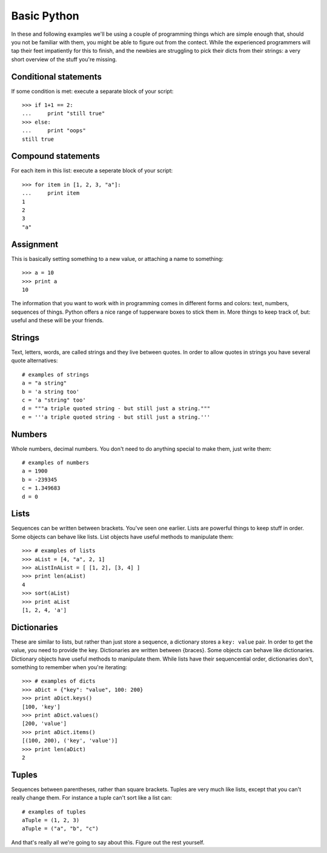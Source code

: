 ============
Basic Python
============

In these and following examples we'll be using a couple of programming things which are simple enough that, should you not be familiar with them, you might be able to figure out from the contect. While the experienced programmers will tap their feet impatiently for this to finish, and the newbies are struggling to pick their dicts from their strings: a very short overview of the stuff you're missing.

----------------------
Conditional statements
----------------------

If some condition is met: execute a separate block of your script::

    >>> if 1+1 == 2:
    ...     print "still true"
    >>> else:
    ...     print "oops"
    still true

-------------------
Compound statements
-------------------

For each item in this list: execute a seperate block of your script::

    >>> for item in [1, 2, 3, "a"]:
    ...     print item
    1
    2
    3
    "a"

----------
Assignment
----------

This is basically setting something to a new value, or attaching a name to something::

    >>> a = 10
    >>> print a
    10

The information that you want to work with in programming comes in different forms and colors: text, numbers, sequences of things. Python offers a nice range of tupperware boxes to stick them in. More things to keep track of, but: useful and these will be your friends.

-------
Strings
-------

Text, letters, words, are called strings and they live between quotes. In order to allow quotes in strings you have several quote alternatives::

    # examples of strings
    a = "a string"
    b = 'a string too'
    c = 'a "string" too'
    d = """a triple quoted string - but still just a string."""
    e = '''a triple quoted string - but still just a string.'''

-------
Numbers
-------

Whole numbers, decimal numbers. You don't need to do anything special to make them, just write them::

    # examples of numbers
    a = 1900
    b = -239345
    c = 1.349683
    d = 0

-----
Lists
-----

Sequences can be written between brackets. You've seen one earlier. Lists are powerful things to keep stuff in order. Some objects can behave like lists. List objects have useful methods to manipulate them::

    >>> # examples of lists
    >>> aList = [4, "a", 2, 1] 
    >>> aListInAList = [ [1, 2], [3, 4] ]
    >>> print len(aList)
    4
    >>> sort(aList)
    >>> print aList
    [1, 2, 4, 'a']

------------
Dictionaries
------------

These are similar to lists, but rather than just store a sequence, a dictionary stores a ``key: value`` pair. In order to get the value, you need to provide the key. Dictionaries are written between {braces}. Some objects can behave like dictionaries. Dictionary objects have useful methods to manipulate them. While lists have their sequencential order, dictionaries don't, something to remember when you're iterating::

    >>> # examples of dicts
    >>> aDict = {"key": "value", 100: 200}
    >>> print aDict.keys()
    [100, 'key']
    >>> print aDict.values()
    [200, 'value']
    >>> print aDict.items()
    [(100, 200), ('key', 'value')]
    >>> print len(aDict)
    2

------
Tuples
------

Sequences between parentheses, rather than square brackets. Tuples are very much like lists, except that you can't really change them. For instance a tuple can't sort like a list can::

    # examples of tuples
    aTuple = (1, 2, 3)
    aTuple = ("a", "b", "c")

And that's really all we're going to say about this. Figure out the rest yourself.
